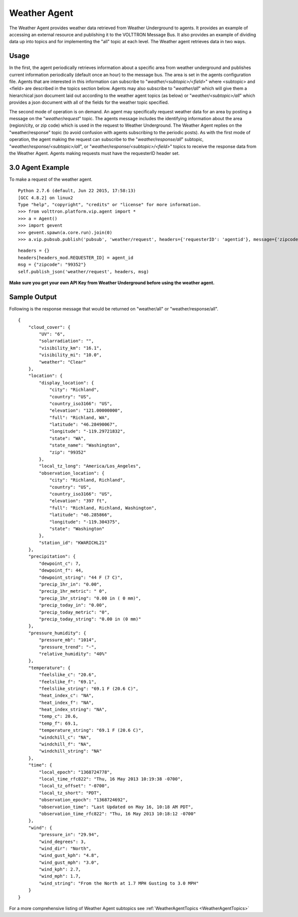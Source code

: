 Weather Agent
=============

The Weather Agent provides weather data retrieved from Weather
Underground to agents. It provides an example of accessing an external
resource and publishing it to the VOLTTRON Message Bus. It also provides
an example of dividing data up into topics and for implementing the
"all" topic at each level. The Weather agent retrieves data in two ways.

Usage
-----

In the first, the agent periodically retrieves information about a
specific area from weather underground and publishes current information
periodically (default once an hour) to the message bus. The area is set
in the agents configuration file. Agents that are interested in this
information can subscribe to "*weather/<subtopic>/<field>*\ " where
<subtopic> and <field> are described in the topics section below. Agents
may also subscribe to "*weather/all*\ " which will give them a
hierarchical json document laid out according to the weather agent
topics (as below) or "*weather/<subtopic>/all*\ " which provides a json
document with all of the fields for the weather topic specified.

The second mode of operation is on demand. An agent may specifically
request weather data for an area by posting a message on the
"*weather/request*\ " topic. The agents message includes the identifying
information about the area (region/city, or zip code) which is used in
the request to Weather Underground. The Weather Agent replies on the
"weather/response" topic (to avoid confusion with agents subscribing to
the periodic posts). As with the first mode of operation, the agent
making the request can subscribe to the "*weather/response/all*\ "
subtopic, "*weather/response/<subtopic>/all*\ ", or
"*weather/response/<subtopic>/<field>*\ " topics to receive the response
data from the Weather Agent. Agents making requests must have the
requesterID header set.

3.0 Agent Example
-----------------

To make a request of the weather agent.

::

    Python 2.7.6 (default, Jun 22 2015, 17:58:13) 
    [GCC 4.8.2] on linux2
    Type "help", "copyright", "credits" or "license" for more information.
    >>> from volttron.platform.vip.agent import *
    >>> a = Agent()
    >>> import gevent
    >>> gevent.spawn(a.core.run).join(0)
    >>> a.vip.pubsub.publish('pubsub', 'weather/request', headers={'requesterID': 'agentid'}, message={'zipcode': '99336'}).get(timeout=10)

::


        headers = {}
        headers[headers_mod.REQUESTER_ID] = agent_id
        msg = {"zipcode": "99352"}
        self.publish_json('weather/request', headers, msg)

**Make sure you get your own API Key from Weather Underground before
using the weather agent.**

Sample Output
-------------

Following is the response message that would be returned on
"weather/all" or "weather/response/all".

::

    {
        "cloud_cover": {
            "UV": "6",
            "solarradiation": "",
            "visibility_km": "16.1",
            "visibility_mi": "10.0",
            "weather": "Clear"
        },
        "location": {
            "display_location": {
                "city": "Richland",
                "country": "US",
                "country_iso3166": "US",
                "elevation": "121.00000000",
                "full": "Richland, WA",
                "latitude": "46.28490067",
                "longitude": "-119.29721832",
                "state": "WA",
                "state_name": "Washington",
                "zip": "99352"
            },
            "local_tz_long": "America/Los_Angeles",
            "observation_location": {
                "city": "Richland, Richland",
                "country": "US",
                "country_iso3166": "US",
                "elevation": "397 ft",
                "full": "Richland, Richland, Washington",
                "latitude": "46.285866",
                "longitude": "-119.304375",
                "state": "Washington"
            },
            "station_id": "KWARICHL21"
        },
        "precipitation": {
            "dewpoint_c": 7,
            "dewpoint_f": 44,
            "dewpoint_string": "44 F (7 C)",
            "precip_1hr_in": "0.00",
            "precip_1hr_metric": " 0",
            "precip_1hr_string": "0.00 in ( 0 mm)",
            "precip_today_in": "0.00",
            "precip_today_metric": "0",
            "precip_today_string": "0.00 in (0 mm)"
        },
        "pressure_humidity": {
            "pressure_mb": "1014",
            "pressure_trend": "-",
            "relative_humidity": "40%"
        },
        "temperature": {
            "feelslike_c": "20.6",
            "feelslike_f": "69.1",
            "feelslike_string": "69.1 F (20.6 C)",
            "heat_index_c": "NA",
            "heat_index_f": "NA",
            "heat_index_string": "NA",
            "temp_c": 20.6,
            "temp_f": 69.1,
            "temperature_string": "69.1 F (20.6 C)",
            "windchill_c": "NA",
            "windchill_f": "NA",
            "windchill_string": "NA"
        },
        "time": {
            "local_epoch": "1368724778",
            "local_time_rfc822": "Thu, 16 May 2013 10:19:38 -0700",
            "local_tz_offset": "-0700",
            "local_tz_short": "PDT",
            "observation_epoch": "1368724692",
            "observation_time": "Last Updated on May 16, 10:18 AM PDT",
            "observation_time_rfc822": "Thu, 16 May 2013 10:18:12 -0700"
        },
        "wind": {
            "pressure_in": "29.94",
            "wind_degrees": 3,
            "wind_dir": "North",
            "wind_gust_kph": "4.8",
            "wind_gust_mph": "3.0",
            "wind_kph": 2.7,
            "wind_mph": 1.7,
            "wind_string": "From the North at 1.7 MPH Gusting to 3.0 MPH"
        }
    }

For a more comprehensive listing of Weather Agent subtopics see
:ref:`WeatherAgentTopics <WeatherAgentTopics>`
